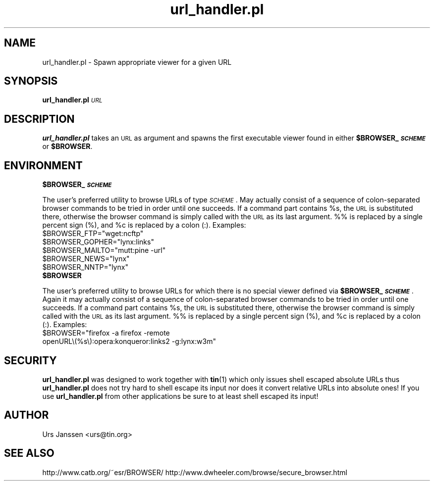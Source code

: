 .\" Automatically generated by Pod::Man 2.25 (Pod::Simple 3.16)
.\"
.\" Standard preamble:
.\" ========================================================================
.de Sp \" Vertical space (when we can't use .PP)
.if t .sp .5v
.if n .sp
..
.de Vb \" Begin verbatim text
.ft CW
.nf
.ne \\$1
..
.de Ve \" End verbatim text
.ft R
.fi
..
.\" Set up some character translations and predefined strings.  \*(-- will
.\" give an unbreakable dash, \*(PI will give pi, \*(L" will give a left
.\" double quote, and \*(R" will give a right double quote.  \*(C+ will
.\" give a nicer C++.  Capital omega is used to do unbreakable dashes and
.\" therefore won't be available.  \*(C` and \*(C' expand to `' in nroff,
.\" nothing in troff, for use with C<>.
.tr \(*W-
.ds C+ C\v'-.1v'\h'-1p'\s-2+\h'-1p'+\s0\v'.1v'\h'-1p'
.ie n \{\
.    ds -- \(*W-
.    ds PI pi
.    if (\n(.H=4u)&(1m=24u) .ds -- \(*W\h'-12u'\(*W\h'-12u'-\" diablo 10 pitch
.    if (\n(.H=4u)&(1m=20u) .ds -- \(*W\h'-12u'\(*W\h'-8u'-\"  diablo 12 pitch
.    ds L" ""
.    ds R" ""
.    ds C` ""
.    ds C' ""
'br\}
.el\{\
.    ds -- \|\(em\|
.    ds PI \(*p
.    ds L" ``
.    ds R" ''
'br\}
.\"
.\" Escape single quotes in literal strings from groff's Unicode transform.
.ie \n(.g .ds Aq \(aq
.el       .ds Aq '
.\"
.\" If the F register is turned on, we'll generate index entries on stderr for
.\" titles (.TH), headers (.SH), subsections (.SS), items (.Ip), and index
.\" entries marked with X<> in POD.  Of course, you'll have to process the
.\" output yourself in some meaningful fashion.
.ie \nF \{\
.    de IX
.    tm Index:\\$1\t\\n%\t"\\$2"
..
.    nr % 0
.    rr F
.\}
.el \{\
.    de IX
..
.\}
.\"
.\" Accent mark definitions (@(#)ms.acc 1.5 88/02/08 SMI; from UCB 4.2).
.\" Fear.  Run.  Save yourself.  No user-serviceable parts.
.    \" fudge factors for nroff and troff
.if n \{\
.    ds #H 0
.    ds #V .8m
.    ds #F .3m
.    ds #[ \f1
.    ds #] \fP
.\}
.if t \{\
.    ds #H ((1u-(\\\\n(.fu%2u))*.13m)
.    ds #V .6m
.    ds #F 0
.    ds #[ \&
.    ds #] \&
.\}
.    \" simple accents for nroff and troff
.if n \{\
.    ds ' \&
.    ds ` \&
.    ds ^ \&
.    ds , \&
.    ds ~ ~
.    ds /
.\}
.if t \{\
.    ds ' \\k:\h'-(\\n(.wu*8/10-\*(#H)'\'\h"|\\n:u"
.    ds ` \\k:\h'-(\\n(.wu*8/10-\*(#H)'\`\h'|\\n:u'
.    ds ^ \\k:\h'-(\\n(.wu*10/11-\*(#H)'^\h'|\\n:u'
.    ds , \\k:\h'-(\\n(.wu*8/10)',\h'|\\n:u'
.    ds ~ \\k:\h'-(\\n(.wu-\*(#H-.1m)'~\h'|\\n:u'
.    ds / \\k:\h'-(\\n(.wu*8/10-\*(#H)'\z\(sl\h'|\\n:u'
.\}
.    \" troff and (daisy-wheel) nroff accents
.ds : \\k:\h'-(\\n(.wu*8/10-\*(#H+.1m+\*(#F)'\v'-\*(#V'\z.\h'.2m+\*(#F'.\h'|\\n:u'\v'\*(#V'
.ds 8 \h'\*(#H'\(*b\h'-\*(#H'
.ds o \\k:\h'-(\\n(.wu+\w'\(de'u-\*(#H)/2u'\v'-.3n'\*(#[\z\(de\v'.3n'\h'|\\n:u'\*(#]
.ds d- \h'\*(#H'\(pd\h'-\w'~'u'\v'-.25m'\f2\(hy\fP\v'.25m'\h'-\*(#H'
.ds D- D\\k:\h'-\w'D'u'\v'-.11m'\z\(hy\v'.11m'\h'|\\n:u'
.ds th \*(#[\v'.3m'\s+1I\s-1\v'-.3m'\h'-(\w'I'u*2/3)'\s-1o\s+1\*(#]
.ds Th \*(#[\s+2I\s-2\h'-\w'I'u*3/5'\v'-.3m'o\v'.3m'\*(#]
.ds ae a\h'-(\w'a'u*4/10)'e
.ds Ae A\h'-(\w'A'u*4/10)'E
.    \" corrections for vroff
.if v .ds ~ \\k:\h'-(\\n(.wu*9/10-\*(#H)'\s-2\u~\d\s+2\h'|\\n:u'
.if v .ds ^ \\k:\h'-(\\n(.wu*10/11-\*(#H)'\v'-.4m'^\v'.4m'\h'|\\n:u'
.    \" for low resolution devices (crt and lpr)
.if \n(.H>23 .if \n(.V>19 \
\{\
.    ds : e
.    ds 8 ss
.    ds o a
.    ds d- d\h'-1'\(ga
.    ds D- D\h'-1'\(hy
.    ds th \o'bp'
.    ds Th \o'LP'
.    ds ae ae
.    ds Ae AE
.\}
.rm #[ #] #H #V #F C
.\" ========================================================================
.\"
.IX Title "url_handler.pl 1"
.TH url_handler.pl 1 "December 24th, 2012" "0.1.2" "Spawn appropriate viewer for a given URL"
.\" For nroff, turn off justification.  Always turn off hyphenation; it makes
.\" way too many mistakes in technical documents.
.if n .ad l
.nh
.SH "NAME"
url_handler.pl \- Spawn appropriate viewer for a given URL
.SH "SYNOPSIS"
.IX Header "SYNOPSIS"
\&\fBurl_handler.pl\fR \fI\s-1URL\s0\fR
.SH "DESCRIPTION"
.IX Header "DESCRIPTION"
\&\fBurl_handler.pl\fR takes an \s-1URL\s0 as argument and spawns the first executable
viewer found in either \fB\f(CB$BROWSER_\fB\f(BI\s-1SCHEME\s0\fB\fR or \fB\f(CB$BROWSER\fB\fR.
.SH "ENVIRONMENT"
.IX Header "ENVIRONMENT"
.ie n .IP "\fB\fB$BROWSER_\fB\f(BI\s-1SCHEME\s0\fB\fR" 4
.el .IP "\fB\f(CB$BROWSER_\fB\f(BI\s-1SCHEME\s0\fB\fR" 4
.IX Item "$BROWSER_SCHEME"
.PP
The user's preferred utility to browse URLs of type \fI\s-1SCHEME\s0\fR. May actually
consist of a sequence of colon-separated browser commands to be tried in
order until one succeeds. If a command part contains \f(CW%s\fR, the \s-1URL\s0 is
substituted there, otherwise the browser command is simply called with the
\&\s-1URL\s0 as its last argument. %% is replaced by a single percent sign (%), and
\&\f(CW%c\fR is replaced by a colon (:).
Examples:
.ie n .IP "$BROWSER_FTP=""wget:ncftp""" 2
.el .IP "\f(CW$BROWSER_FTP\fR=``wget:ncftp''" 2
.IX Item "$BROWSER_FTP=wget:ncftp"
.PD 0
.ie n .IP "$BROWSER_GOPHER=""lynx:links""" 2
.el .IP "\f(CW$BROWSER_GOPHER\fR=``lynx:links''" 2
.IX Item "$BROWSER_GOPHER=lynx:links"
.ie n .IP "$BROWSER_MAILTO=""mutt:pine \-url""" 2
.el .IP "\f(CW$BROWSER_MAILTO\fR=``mutt:pine \-url''" 2
.IX Item "$BROWSER_MAILTO=mutt:pine -url"
.ie n .IP "$BROWSER_NEWS=""lynx""" 2
.el .IP "\f(CW$BROWSER_NEWS\fR=``lynx''" 2
.IX Item "$BROWSER_NEWS=lynx"
.ie n .IP "$BROWSER_NNTP=""lynx""" 2
.el .IP "\f(CW$BROWSER_NNTP\fR=``lynx''" 2
.IX Item "$BROWSER_NNTP=lynx"
.PD
.PP

.ie n .IP "\fB\fB$BROWSER\fB\fR" 4
.el .IP "\fB\f(CB$BROWSER\fB\fR" 4
.IX Item "$BROWSER"
.PP
The user's preferred utility to browse URLs for which there is no special
viewer defined via \fB\f(CB$BROWSER_\fB\f(BI\s-1SCHEME\s0\fB\fR. Again it may actually consist of a
sequence of colon-separated browser commands to be tried in order until one
succeeds. If a command part contains \f(CW%s\fR, the \s-1URL\s0 is substituted there,
otherwise the browser command is simply called with the \s-1URL\s0 as its last
argument. %% is replaced by a single percent sign (%), and \f(CW%c\fR is replaced
by a colon (:).
Examples:
.ie n .IP "$BROWSER=""firefox \-a firefox \-remote openURL\e(%s\e):opera:konqueror:links2 \-g:lynx:w3m""" 2
.el .IP "\f(CW$BROWSER\fR=``firefox \-a firefox \-remote openURL\e(%s\e):opera:konqueror:links2 \-g:lynx:w3m''" 2
.IX Item "$BROWSER=firefox -a firefox -remote openURL):opera:konqueror:links2 -g:lynx:w3m"
.SH "SECURITY"
.IX Header "SECURITY"
\&\fBurl_handler.pl\fR was designed to work together with \fBtin\fR(1) which only
issues shell escaped absolute URLs thus \fBurl_handler.pl\fR does not try hard
to shell escape its input nor does it convert relative URLs into absolute
ones! If you use \fBurl_handler.pl\fR from other applications be sure to at
least shell escaped its input!
.SH "AUTHOR"
.IX Header "AUTHOR"
Urs Janssen <urs@tin.org>
.SH "SEE ALSO"
.IX Header "SEE ALSO"
http://www.catb.org/~esr/BROWSER/
http://www.dwheeler.com/browse/secure_browser.html

